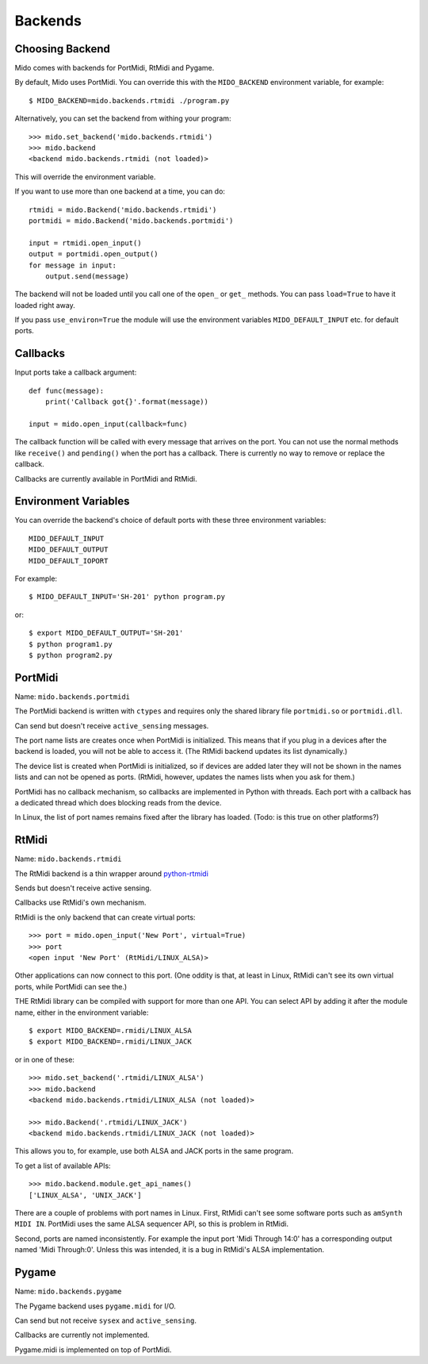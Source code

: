 Backends
=========

Choosing Backend
-----------------

Mido comes with backends for PortMidi, RtMidi and Pygame.

By default, Mido uses PortMidi. You can override this with the
``MIDO_BACKEND`` environment variable, for example::

    $ MIDO_BACKEND=mido.backends.rtmidi ./program.py

Alternatively, you can set the backend from withing your program::

    >>> mido.set_backend('mido.backends.rtmidi')
    >>> mido.backend
    <backend mido.backends.rtmidi (not loaded)>

This will override the environment variable.

If you want to use more than one backend at a time, you can do::

    rtmidi = mido.Backend('mido.backends.rtmidi')
    portmidi = mido.Backend('mido.backends.portmidi')

    input = rtmidi.open_input()
    output = portmidi.open_output()
    for message in input:
        output.send(message)

The backend will not be loaded until you call one of the ``open_`` or
``get_`` methods. You can pass ``load=True`` to have it loaded right
away.

If you pass ``use_environ=True`` the module will use the environment
variables ``MIDO_DEFAULT_INPUT`` etc. for default ports.


Callbacks
----------

Input ports take a callback argument::

    def func(message):
        print('Callback got{}'.format(message))

    input = mido.open_input(callback=func)

The callback function will be called with every message that arrives
on the port. You can not use the normal methods like ``receive()`` and
``pending()`` when the port has a callback. There is currently no way
to remove or replace the callback.

Callbacks are currently available in PortMidi and RtMidi.


Environment Variables
----------------------

You can override the backend's choice of default ports with these
three environment variables::

    MIDO_DEFAULT_INPUT
    MIDO_DEFAULT_OUTPUT
    MIDO_DEFAULT_IOPORT

For example::

    $ MIDO_DEFAULT_INPUT='SH-201' python program.py

or::

    $ export MIDO_DEFAULT_OUTPUT='SH-201'
    $ python program1.py
    $ python program2.py


PortMidi
---------

Name: ``mido.backends.portmidi``

The PortMidi backend is written with ``ctypes`` and requires only the
shared library file ``portmidi.so`` or ``portmidi.dll``.

Can send but doesn't receive ``active_sensing`` messages.

The port name lists are creates once when PortMidi is
initialized. This means that if you plug in a devices after the
backend is loaded, you will not be able to access it. (The RtMidi
backend updates its list dynamically.)

The device list is created when PortMidi is initialized, so if devices
are added later they will not be shown in the names lists and can not
be opened as ports. (RtMidi, however, updates the names lists when you
ask for them.)

PortMidi has no callback mechanism, so callbacks are implemented in
Python with threads. Each port with a callback has a dedicated thread
which does blocking reads from the device.

In Linux, the list of port names remains fixed after the library has
loaded. (Todo: is this true on other platforms?)


RtMidi
-------

Name: ``mido.backends.rtmidi``

The RtMidi backend is a thin wrapper around `python-rtmidi
<https://pypi.python.org/pypi/python-rtmidi/>`_

Sends but doesn't receive active sensing.

Callbacks use RtMidi's own mechanism.

RtMidi is the only backend that can create virtual ports::

    >>> port = mido.open_input('New Port', virtual=True)
    >>> port
    <open input 'New Port' (RtMidi/LINUX_ALSA)>

Other applications can now connect to this port. (One oddity is that,
at least in Linux, RtMidi can't see its own virtual ports, while
PortMidi can see the.)

THE RtMidi library can be compiled with support for more than one
API. You can select API by adding it after the module name, either in
the environment variable::

    $ export MIDO_BACKEND=.rmidi/LINUX_ALSA
    $ export MIDO_BACKEND=.rmidi/LINUX_JACK

or in one of these::

    >>> mido.set_backend('.rtmidi/LINUX_ALSA')
    >>> mido.backend
    <backend mido.backends.rtmidi/LINUX_ALSA (not loaded)>

    >>> mido.Backend('.rtmidi/LINUX_JACK')
    <backend mido.backends.rtmidi/LINUX_JACK (not loaded)>

This allows you to, for example, use both ALSA and JACK ports in the
same program.

To get a list of available APIs::

    >>> mido.backend.module.get_api_names()
    ['LINUX_ALSA', 'UNIX_JACK']

There are a couple of problems with port names in Linux. First, RtMidi
can't see some software ports such as ``amSynth MIDI IN``. PortMidi
uses the same ALSA sequencer API, so this is problem in RtMidi.

Second, ports are named inconsistently. For example the input port
'Midi Through 14:0' has a corresponding output named 'Midi
Through:0'. Unless this was intended, it is a bug in RtMidi's ALSA
implementation.


Pygame
-------

Name: ``mido.backends.pygame``

The Pygame backend uses ``pygame.midi`` for I/O.

Can send but not receive ``sysex`` and ``active_sensing``.

Callbacks are currently not implemented.

Pygame.midi is implemented on top of PortMidi.
